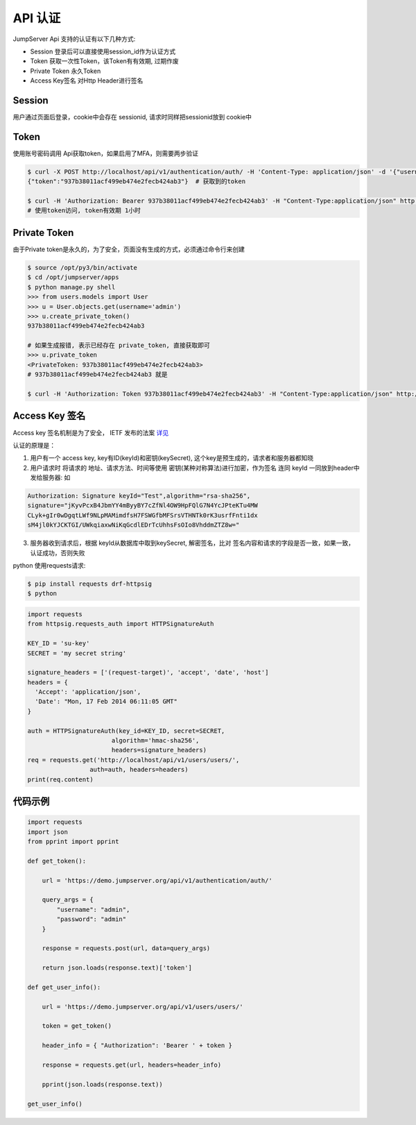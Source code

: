 API 认证
==========================

JumpServer Api 支持的认证有以下几种方式:

- Session 登录后可以直接使用session_id作为认证方式
- Token 获取一次性Token，该Token有有效期, 过期作废
- Private Token 永久Token
- Access Key签名 对Http Header进行签名


Session
------------------------

用户通过页面后登录，cookie中会存在 sessionid, 请求时同样把sessionid放到 cookie中

Token
------------------------

使用账号密码调用 Api获取token，如果启用了MFA，则需要两步验证


.. code-block:: shell

    $ curl -X POST http://localhost/api/v1/authentication/auth/ -H 'Content-Type: application/json' -d '{"username": "admin", "password": "admin"}'  # 获取token
    {"token":"937b38011acf499eb474e2fecb424ab3"}  # 获取到的token

    $ curl -H 'Authorization: Bearer 937b38011acf499eb474e2fecb424ab3' -H "Content-Type:application/json" http://localhost/api/v1/users/users/
    # 使用token访问, token有效期 1小时


Private Token
------------------------

由于Private token是永久的，为了安全，页面没有生成的方式，必须通过命令行来创建

.. code-block:: shell

    $ source /opt/py3/bin/activate
    $ cd /opt/jumpserver/apps
    $ python manage.py shell
    >>> from users.models import User
    >>> u = User.objects.get(username='admin')
    >>> u.create_private_token()
    937b38011acf499eb474e2fecb424ab3

    # 如果生成报错, 表示已经存在 private_token, 直接获取即可
    >>> u.private_token
    <PrivateToken: 937b38011acf499eb474e2fecb424ab3>
    # 937b38011acf499eb474e2fecb424ab3 就是

    $ curl -H 'Authorization: Token 937b38011acf499eb474e2fecb424ab3' -H "Content-Type:application/json" http://localhost/api/v1/users/users/


Access Key 签名
--------------------
Access key 签名机制是为了安全， IETF 发布的法案 `详见 <https://tools.ietf.org/html/draft-cavage-http-signatures-08>`_

认证的原理是：

1. 用户有一个 access key, key有ID(keyId)和密钥(keySecret), 这个key是预生成的，请求者和服务器都知晓
2. 用户请求时 将请求的 地址、请求方法、时间等使用 密钥(某种对称算法)进行加密，作为签名 连同 keyId 一同放到header中发给服务器: 如

.. code-block:: shell

   Authorization: Signature keyId="Test",algorithm="rsa-sha256",
   signature="jKyvPcxB4JbmYY4mByyBY7cZfNl4OW9HpFQlG7N4YcJPteKTu4MW
   CLyk+gIr0wDgqtLWf9NLpMAMimdfsH7FSWGfbMFSrsVTHNTk0rK3usrfFnti1dx
   sM4jl0kYJCKTGI/UWkqiaxwNiKqGcdlEDrTcUhhsFsOIo8VhddmZTZ8w="


3. 服务器收到请求后，根据 keyId从数据库中取到keySecret, 解密签名，比对 签名内容和请求的字段是否一致，如果一致，认证成功，否则失败


python 使用requests请求:

.. code-block:: shell

    $ pip install requests drf-httpsig
    $ python


.. code-block:: python

    import requests
    from httpsig.requests_auth import HTTPSignatureAuth

    KEY_ID = 'su-key'
    SECRET = 'my secret string'

    signature_headers = ['(request-target)', 'accept', 'date', 'host']
    headers = {
      'Accept': 'application/json',
      'Date': "Mon, 17 Feb 2014 06:11:05 GMT"
    }

    auth = HTTPSignatureAuth(key_id=KEY_ID, secret=SECRET,
                           algorithm='hmac-sha256',
                           headers=signature_headers)
    req = requests.get('http://localhost/api/v1/users/users/',
                     auth=auth, headers=headers)
    print(req.content)





代码示例
--------------------------

.. code-block:: python

    import requests
    import json
    from pprint import pprint

    def get_token():

        url = 'https://demo.jumpserver.org/api/v1/authentication/auth/'

        query_args = {
            "username": "admin",
            "password": "admin"
        }

        response = requests.post(url, data=query_args)

        return json.loads(response.text)['token']

    def get_user_info():

        url = 'https://demo.jumpserver.org/api/v1/users/users/'

        token = get_token()

        header_info = { "Authorization": 'Bearer ' + token }

        response = requests.get(url, headers=header_info)

        pprint(json.loads(response.text))

    get_user_info()
